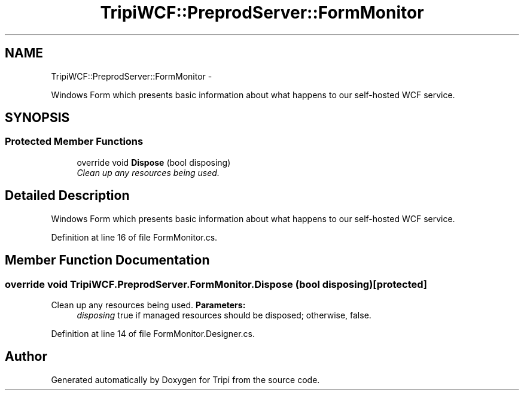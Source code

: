 .TH "TripiWCF::PreprodServer::FormMonitor" 3 "18 Feb 2010" "Version revision 98" "Tripi" \" -*- nroff -*-
.ad l
.nh
.SH NAME
TripiWCF::PreprodServer::FormMonitor \- 
.PP
Windows Form which presents basic information about what happens to our self-hosted WCF service.  

.SH SYNOPSIS
.br
.PP
.SS "Protected Member Functions"

.in +1c
.ti -1c
.RI "override void \fBDispose\fP (bool disposing)"
.br
.RI "\fIClean up any resources being used. \fP"
.in -1c
.SH "Detailed Description"
.PP 
Windows Form which presents basic information about what happens to our self-hosted WCF service. 


.PP
Definition at line 16 of file FormMonitor.cs.
.SH "Member Function Documentation"
.PP 
.SS "override void TripiWCF.PreprodServer.FormMonitor.Dispose (bool disposing)\fC [protected]\fP"
.PP
Clean up any resources being used. \fBParameters:\fP
.RS 4
\fIdisposing\fP true if managed resources should be disposed; otherwise, false.
.RE
.PP

.PP
Definition at line 14 of file FormMonitor.Designer.cs.

.SH "Author"
.PP 
Generated automatically by Doxygen for Tripi from the source code.
